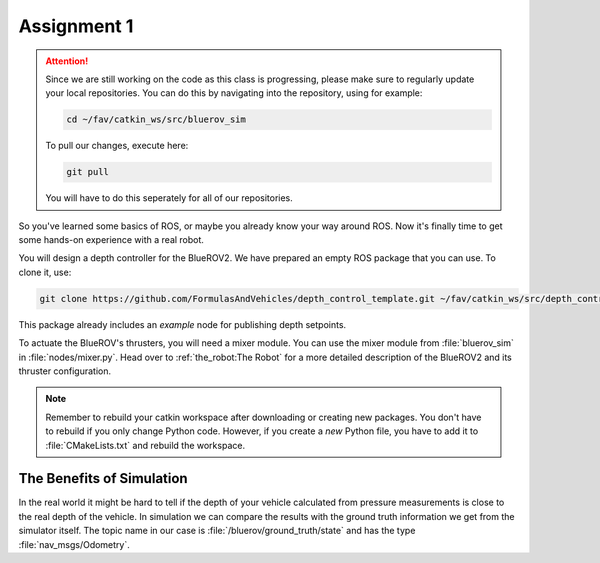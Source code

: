 Assignment 1
############

.. attention:: 

   Since we are still working on the code as this class is progressing, please make sure to regularly update your local repositories.
   You can do this by navigating into the repository, using for example:

   .. code-block:: sh

      cd ~/fav/catkin_ws/src/bluerov_sim 

   To pull our changes, execute here:

   .. code-block:: sh

      git pull

   You will have to do this seperately for all of our repositories.

So you've learned some basics of ROS, or maybe you already know your way around ROS. Now it's finally time to get some hands-on experience with a real robot. 

You will design a depth controller for the BlueROV2. We have prepared an empty ROS package that you can use. To clone it, use:

.. code-block:: sh

   git clone https://github.com/FormulasAndVehicles/depth_control_template.git ~/fav/catkin_ws/src/depth_controller

This package already includes an *example* node for publishing depth setpoints.

To actuate the BlueROV's thrusters, you will need a mixer module. You can use the mixer module from :file:`bluerov_sim` in :file:`nodes/mixer.py`. Head over to :ref:`the_robot:The Robot` for a more detailed description of the BlueROV2 and its thruster configuration.

.. note::
   Remember to rebuild your catkin workspace after downloading or creating new packages. 
   You don't have to rebuild if you only change Python code.
   However, if you create a *new* Python file, you have to add it to :file:`CMakeLists.txt` and rebuild the workspace.

The Benefits of Simulation
**************************

In the real world it might be hard to tell if the depth of your vehicle calculated from pressure measurements is close to the real depth of the vehicle. In simulation we can compare the results with the ground truth information we get from the simulator itself. The topic name in our case is :file:`/bluerov/ground_truth/state` and has the type :file:`nav_msgs/Odometry`.